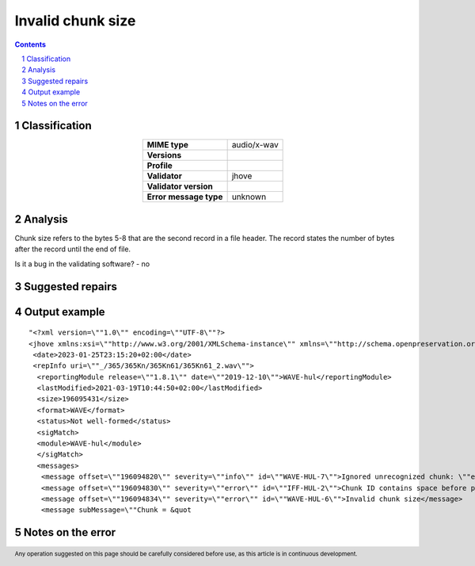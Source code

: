 ==================
Invalid chunk size
==================

.. footer:: Any operation suggested on this page should be carefully considered before use, as this article is in continuous development.

.. contents::
   :depth: 2

.. section-numbering::

--------------
Classification
--------------

.. list-table::
   :align: center

   * - **MIME type**
     - audio/x-wav
   * - **Versions**
     - 
   * - **Profile**
     - 
   * - **Validator**
     - jhove
   * - **Validator version**
     - 
   * - **Error message type**
     - unknown

--------
Analysis
--------
Chunk size refers to the bytes 5-8 that are the second record in a file header. The record states the number of bytes after the record until the end of file.

Is it a bug in the validating software? - no

-----------------
Suggested repairs
-----------------
.. contents::
   :local:

--------------
Output example
--------------
::

	"<?xml version=\""1.0\"" encoding=\""UTF-8\""?>
	<jhove xmlns:xsi=\""http://www.w3.org/2001/XMLSchema-instance\"" xmlns=\""http://schema.openpreservation.org/ois/xml/ns/jhove\"" xsi:schemaLocation=\""http://schema.openpreservation.org/ois/xml/ns/jhove https://schema.openpreservation.org/ois/xml/xsd/jhove/1.8/jhove.xsd\"" name=\""Jhove\"" release=\""1.24.1\"" date=\""2020-03-16\"">
	 <date>2023-01-25T23:15:20+02:00</date>
	 <repInfo uri=\""_/365/365Kn/365Kn61/365Kn61_2.wav\"">
	  <reportingModule release=\""1.8.1\"" date=\""2019-12-10\"">WAVE-hul</reportingModule>
	  <lastModified>2021-03-19T10:44:50+02:00</lastModified>
	  <size>196095431</size>
	  <format>WAVE</format>
	  <status>Not well-formed</status>
	  <sigMatch>
	  <module>WAVE-hul</module>
	  </sigMatch>
	  <messages>
	   <message offset=\""196094820\"" severity=\""info\"" id=\""WAVE-HUL-7\"">Ignored unrecognized chunk: \""ext[\""</message>
	   <message offset=\""196094830\"" severity=\""error\"" id=\""IFF-HUL-2\"">Chunk ID contains space before printable characters: \"" BKj\""</message>
	   <message offset=\""196094834\"" severity=\""error\"" id=\""WAVE-HUL-6\"">Invalid chunk size</message>
	   <message subMessage=\""Chunk = &quot

------------------
Notes on the error
------------------
	


